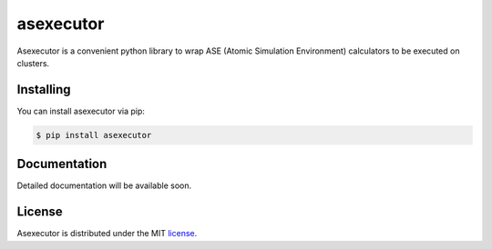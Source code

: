 asexecutor
============

|Binder| |PyPI version| |Code style: black| |MIT license|

Asexecutor is a convenient python library to wrap ASE (Atomic Simulation Environment) calculators to be executed on clusters.

.. |Binder| image:: https://mybinder.org/badge_logo.svg
   :target: https://mybinder.org/v2/gh/efiminem/asexecutor/master

.. |PyPI version| image:: https://badge.fury.io/py/asexecutor.svg
   :target: https://pypi.org/pypi/asexecutor

.. |MIT license| image:: https://img.shields.io/badge/License-MIT-blue.svg
   :target: https://lbesson.mit-license.org/

.. |Code style: black| image:: https://img.shields.io/badge/code%20style-black-000000.svg
   :target: https://github.com/psf/black

============
Installing
============

You can install asexecutor via pip:

.. code:: shell

	$ pip install asexecutor

==============
Documentation
==============

Detailed documentation will be available soon.

============
License
============

Asexecutor is distributed under the MIT `license
<https://github.com/efiminem/asexecutor/blob/master/LICENSE>`_.

